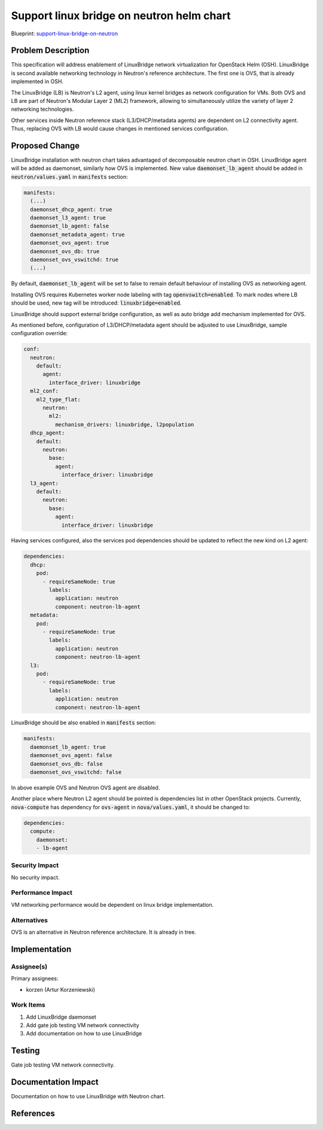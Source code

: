 ..
 This work is licensed under a Creative Commons Attribution 3.0 Unported
 License.

 http://creativecommons.org/licenses/by/3.0/legalcode

..

==========================================
Support linux bridge on neutron helm chart
==========================================

Blueprint:
support-linux-bridge-on-neutron_

.. _support-linux-bridge-on-neutron: https://blueprints.launchpad.net/openstack-helm/+spec/support-linux-bridge-on-neutron

Problem Description
===================

This specification will address enablement of LinuxBridge network virtualization
for OpenStack Helm (OSH). LinuxBridge is second available networking technology
in Neutron's reference architecture. The first one is OVS, that is already
implemented in OSH.

The LinuxBridge (LB) is Neutron's L2 agent, using linux kernel bridges as network
configuration for VMs. Both OVS and LB are part of Neutron's Modular Layer 2 (ML2)
framework, allowing to simultaneously utilize the variety of layer 2 networking
technologies.

Other services inside Neutron reference stack (L3/DHCP/metadata agents) are
dependent on L2 connectivity agent. Thus, replacing OVS with LB would cause
changes in mentioned services configuration.

Proposed Change
===============

LinuxBridge installation with neutron chart takes advantaged of decomposable
neutron chart in OSH. LinuxBridge agent will be added as daemonset, similarly
how OVS is implemented. New value :code:`daemonset_lb_agent` should be added in
:code:`neutron/values.yaml` in :code:`manifests` section:

.. code-block:: yaml

    manifests:
      (...)
      daemonset_dhcp_agent: true
      daemonset_l3_agent: true
      daemonset_lb_agent: false
      daemonset_metadata_agent: true
      daemonset_ovs_agent: true
      daemonset_ovs_db: true
      daemonset_ovs_vswitchd: true
      (...)

By default, :code:`daemonset_lb_agent` will be set to false to remain default
behaviour of installing OVS as networking agent.

Installing OVS requires Kubernetes worker node labeling with tag
:code:`openvswitch=enabled`. To mark nodes where LB should be used, new tag
will be introduced: :code:`linuxbridge=enabled`.

LinuxBridge should support external bridge configuration, as well as auto
bridge add mechanism implemented for OVS.

As mentioned before, configuration of L3/DHCP/metadata agent should be adjusted
to use LinuxBridge, sample configuration override:

.. code-block:: yaml

    conf:
      neutron:
        default:
          agent:
            interface_driver: linuxbridge
      ml2_conf:
        ml2_type_flat:
          neutron:
            ml2:
              mechanism_drivers: linuxbridge, l2population
      dhcp_agent:
        default:
          neutron:
            base:
              agent:
                interface_driver: linuxbridge
      l3_agent:
        default:
          neutron:
            base:
              agent:
                interface_driver: linuxbridge

Having services configured, also the services pod dependencies should be
updated to reflect the new kind on L2 agent:

.. code-block:: yaml

    dependencies:
      dhcp:
        pod:
          - requireSameNode: true
            labels:
              application: neutron
              component: neutron-lb-agent
      metadata:
        pod:
          - requireSameNode: true
            labels:
              application: neutron
              component: neutron-lb-agent
      l3:
        pod:
          - requireSameNode: true
            labels:
              application: neutron
              component: neutron-lb-agent

LinuxBridge should be also enabled in :code:`manifests` section:

.. code-block:: yaml

    manifests:
      daemonset_lb_agent: true
      daemonset_ovs_agent: false
      daemonset_ovs_db: false
      daemonset_ovs_vswitchd: false

In above example OVS and Neutron OVS agent are disabled.

Another place where Neutron L2 agent should be pointed is dependencies list
in other OpenStack projects. Currently, :code:`nova-compute` has dependency for
:code:`ovs-agent` in :code:`nova/values.yaml`, it should be changed to:

.. code-block:: yaml

    dependencies:
      compute:
        daemonset:
        - lb-agent

Security Impact
---------------
No security impact.

Performance Impact
------------------
VM networking performance would be dependent on linux bridge implementation.

Alternatives
------------
OVS is an alternative in Neutron reference architecture. It is already in tree.

Implementation
==============

Assignee(s)
-----------

Primary assignees:

* korzen (Artur Korzeniewski)


Work Items
----------

#. Add LinuxBridge daemonset
#. Add gate job testing VM network connectivity
#. Add documentation on how to use LinuxBridge

Testing
=======
Gate job testing VM network connectivity.

Documentation Impact
====================
Documentation on how to use LinuxBridge with Neutron chart.

References
==========
